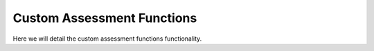 Custom Assessment Functions
=================================

Here we will detail the custom assessment functions functionality.